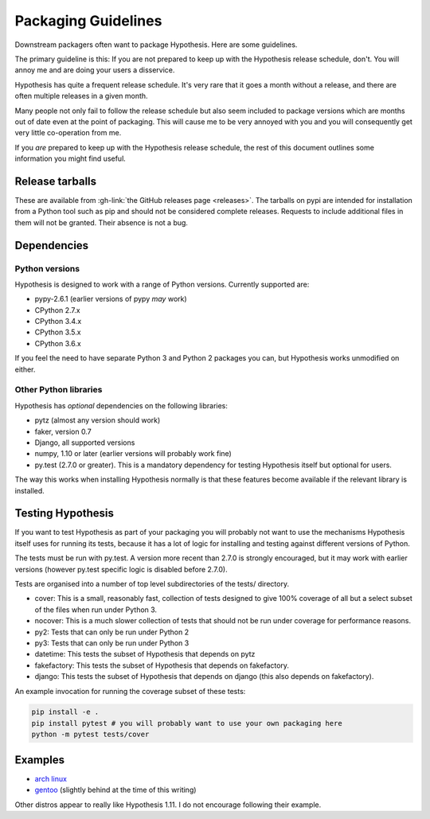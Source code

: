 ====================
Packaging Guidelines
====================

Downstream packagers often want to package Hypothesis. Here are some guidelines.

The primary guideline is this: If you are not prepared to keep up with the Hypothesis release schedule,
don't. You will annoy me and are doing your users a disservice.

Hypothesis has quite a frequent release schedule. It's very rare that it goes a month without a release,
and there are often multiple releases in a given month.

Many people not only fail to follow the release schedule but also seem included to package versions
which are months out of date even at the point of packaging. This will cause me to be very annoyed with you and
you will consequently get very little co-operation from me.

If you *are* prepared to keep up with the Hypothesis release schedule, the rest of this document outlines
some information you might find useful.

----------------
Release tarballs
----------------

These are available from :gh-link:`the GitHub releases page <releases>`. The
tarballs on pypi are intended for installation from a Python tool such as pip and should not
be considered complete releases. Requests to include additional files in them will not be granted. Their absence
is not a bug.


------------
Dependencies
------------

~~~~~~~~~~~~~~~
Python versions
~~~~~~~~~~~~~~~

Hypothesis is designed to work with a range of Python versions. Currently supported are:

* pypy-2.6.1 (earlier versions of pypy *may* work)
* CPython 2.7.x
* CPython 3.4.x
* CPython 3.5.x
* CPython 3.6.x

If you feel the need to have separate Python 3 and Python 2 packages you can, but Hypothesis works unmodified
on either.

~~~~~~~~~~~~~~~~~~~~~~
Other Python libraries
~~~~~~~~~~~~~~~~~~~~~~

Hypothesis has *optional* dependencies on the following libraries:

* pytz (almost any version should work)
* faker, version 0.7
* Django, all supported versions
* numpy, 1.10 or later (earlier versions will probably work fine)
* py.test (2.7.0 or greater). This is a mandatory dependency for testing Hypothesis itself but optional for users.

The way this works when installing Hypothesis normally is that these features become available if the relevant
library is installed.

------------------
Testing Hypothesis
------------------

If you want to test Hypothesis as part of your packaging you will probably not want to use the mechanisms
Hypothesis itself uses for running its tests, because it has a lot of logic for installing and testing against
different versions of Python.

The tests must be run with py.test. A version more recent than 2.7.0 is strongly encouraged, but it may work
with earlier versions (however py.test specific logic is disabled before 2.7.0).

Tests are organised into a number of top level subdirectories of the tests/ directory.

* cover: This is a small, reasonably fast, collection of tests designed to give 100% coverage of all but a select
  subset of the files when run under Python 3.
* nocover: This is a much slower collection of tests that should not be run under coverage for performance reasons.
* py2: Tests that can only be run under Python 2
* py3: Tests that can only be run under Python 3
* datetime: This tests the subset of Hypothesis that depends on pytz
* fakefactory: This tests the subset of Hypothesis that depends on fakefactory.
* django: This tests the subset of Hypothesis that depends on django (this also depends on fakefactory).


An example invocation for running the coverage subset of these tests:

.. code-block:: bash

  pip install -e .
  pip install pytest # you will probably want to use your own packaging here
  python -m pytest tests/cover

--------
Examples
--------

* `arch linux <https://www.archlinux.org/packages/community/any/python-hypothesis/>`_
* `gentoo <https://packages.gentoo.org/packages/dev-python/hypothesis>`_ (slightly behind at the time of this writing)

Other distros appear to really like Hypothesis 1.11. I do not encourage following their example.
